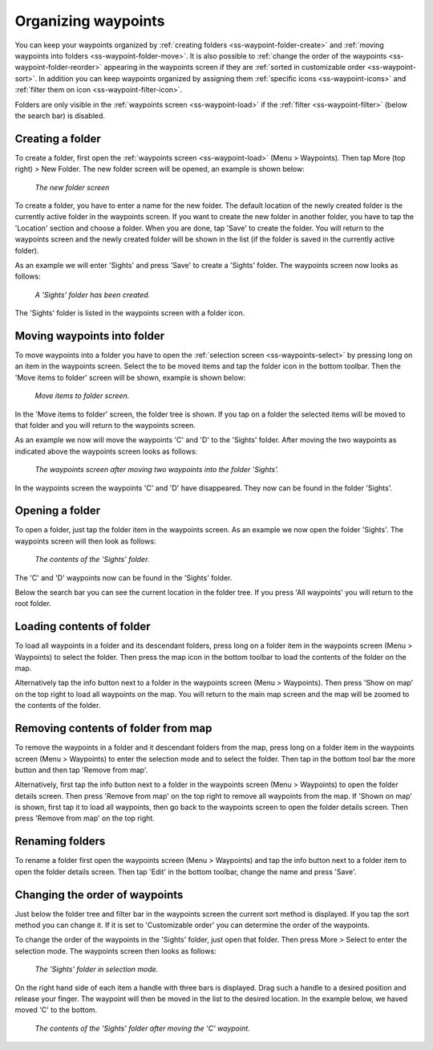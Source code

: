 .. _ss-waypoints-organize:

Organizing waypoints
====================

You can keep your waypoints organized by :ref:`creating folders <ss-waypoint-folder-create>` and :ref:`moving waypoints into folders <ss-waypoint-folder-move>`.
It is also possible to :ref:`change the order of the waypoints <ss-waypoint-folder-reorder>` appearing in the waypoints screen if they are :ref:`sorted in customizable order <ss-waypoint-sort>`. In addition you can keep waypoints organized by assigning them :ref:`specific icons <ss-waypoint-icons>` and :ref:`filter them on icon <ss-waypoint-filter-icon>`.

Folders are only visible in the :ref:`waypoints screen <ss-waypoint-load>` if the :ref:`filter <ss-waypoint-filter>` (below the search bar) is disabled.

.. _ss-waypoint-folder-create:

Creating a folder
~~~~~~~~~~~~~~~~~
To create a folder, first open the :ref:`waypoints screen <ss-waypoint-load>` (Menu > Waypoints). Then tap More (top right) > New Folder. The new folder screen will be opened, an example is shown below:

.. figure:: ../_static/waypoint-folder1.png
   :height: 568px
   :width: 320px
   :alt: New waypoint folder Topo GPS
   
   *The new folder screen*
    
To create a folder, you have to enter a name for the new folder. The default location of the newly created folder is the currently active folder in the waypoints screen. If you want to create the new folder in another folder, you have to tap the 'Location' section and choose a folder. When you are done, tap 'Save' to create the folder. You will return to the waypoints screen and the newly created folder will be shown in the list (if the folder is saved in the currently active folder).

As an example we will enter 'Sights' and press 'Save' to create a 'Sights' folder. The waypoints screen now looks as follows:

.. figure:: ../_static/waypoint-folder2.png
   :height: 568px
   :width: 320px
   :alt: New waypoint folder Topo GPS
   
   *A 'Sights' folder has been created.*
   
The 'Sights' folder is listed in the waypoints screen with a folder icon.

.. _ss-waypoint-folder-move:

Moving waypoints into folder
~~~~~~~~~~~~~~~~~~~~~~~~~~~~
To move waypoints into a folder you have to open the :ref:`selection screen <ss-waypoints-select>` by pressing long on an item in the waypoints screen. Select the to be moved items and tap the folder icon in the bottom toolbar. Then the 'Move items to folder' screen will be shown, example is shown below:

.. figure:: ../_static/waypoint-folder3.png
   :height: 568px
   :width: 320px
   :alt: Move waypoints screen Topo GPS
   
   *Move items to folder screen.*

In the 'Move items to folder' screen, the folder tree is shown. If you tap on a folder the selected items will be moved to that folder and you will return to the waypoints screen.

As an example we now will move the waypoints 'C' and 'D' to the 'Sights' folder. After moving the two waypoints as indicated above the waypoints screen looks as follows:

.. figure:: ../_static/waypoint-folder4.png
   :height: 568px
   :width: 320px
   :alt: Waypoints creen Topo GPS
   
   *The waypoints screen after moving two waypoints into the folder 'Sights'.*

In the waypoints screen the waypoints 'C' and 'D' have disappeared. They now can be found in the folder 'Sights'.

.. _ss-waypoint-folder-open:

Opening a folder
~~~~~~~~~~~~~~~~
To open a folder, just tap the folder item in the waypoints screen. As an example we now open the folder 'Sights'. The waypoints screen will then look as follows:

.. figure:: ../_static/waypoint-folder5.png
   :height: 568px
   :width: 320px
   :alt: An opened folder Topo GPS
   
   *The contents of the 'Sights' folder.*

The 'C' and 'D' waypoints now can be found in the 'Sights' folder. 

Below the search bar you can see the current location in the folder tree. If you press 'All waypoints' you will return to the root folder.

.. _ss-waypoint-folder-load:

Loading contents of folder
~~~~~~~~~~~~~~~~~~~~~~~~~~
To load all waypoints in a folder and its descendant folders, press long on a folder item in the waypoints screen (Menu > Waypoints) to select the folder. Then press the map icon in the bottom toolbar to load the contents of the folder on the map.

Alternatively tap the info button next to a folder in the waypoints screen (Menu > Waypoints). Then press 'Show on map' on the top right to load all waypoints on the map. You will return to the main map screen and the map will be zoomed to the contents of the folder. 

.. _ss-waypoint-folder-unload:

Removing contents of folder from map
~~~~~~~~~~~~~~~~~~~~~~~~~~~~~~~~~~~~
To remove the waypoints in a folder and it descendant folders from the map,  press long on a folder item in the waypoints screen (Menu > Waypoints) to enter the selection mode and to select the folder. Then tap in the bottom tool bar the more button and then tap 'Remove from map'.

Alternatively, first tap the info button next to a folder in the waypoints screen (Menu > Waypoints) to open the folder details screen. Then press 'Remove from map' on the top right to remove all waypoints from the map. If 'Shown on map' is shown, first tap it to load all waypoints, then go back to the waypoints screen to open the folder details screen. Then press 'Remove from map' on the top right.

.. _ss-waypoint-folder-rename:

Renaming folders
~~~~~~~~~~~~~~~~
To rename a folder first open the waypoints screen (Menu > Waypoints) and tap the info button next to a folder item to open the folder details screen. Then tap 'Edit' in the bottom toolbar, change the name and press 'Save'.


.. _ss-waypoint-folder-reorder:

Changing the order of waypoints 
~~~~~~~~~~~~~~~~~~~~~~~~~~~~~~~
Just below the folder tree and filter bar in the waypoints screen the current sort method is displayed. If you tap the sort method you can change it. If it is set to 'Customizable order' you can determine the order of the waypoints.

To change the order of the waypoints in the 'Sights' folder, just open that folder. Then press More > Select to enter the selection mode.
The waypoints screen then looks as follows:

.. figure:: ../_static/waypoint-folder6.png
   :height: 568px
   :width: 320px
   :alt: An opened folder Topo GPS
   
   *The 'Sights' folder in selection mode.*

On the right hand side of each item a handle with three bars is displayed. Drag such a handle to a desired position and release your finger. The waypoint will then be moved in the list to the desired location. In the example below, we haved moved 'C' to the bottom.

.. figure:: ../_static/waypoint-folder7.png
   :height: 568px
   :width: 320px
   :alt: An opened folder Topo GPS
   
   *The contents of the 'Sights' folder after moving the 'C' waypoint.*

